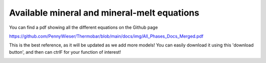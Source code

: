 ================================================
Available mineral and mineral-melt equations
================================================

You can find a pdf showing all the different equations on the Github page

https://github.com/PennyWieser/Thermobar/blob/main/docs/img/All_Phases_Docs_Merged.pdf

This is the best reference, as it will be updated as we add more models! You can easily download it using this 'download button', and then can ctrlF for your function of interest!

.. image:: img/Download_Github.jpg
